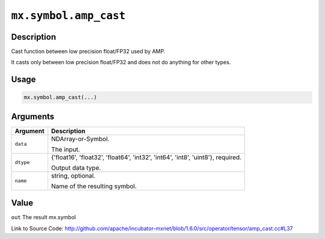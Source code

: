 

``mx.symbol.amp_cast``
============================================

Description
----------------------

Cast function between low precision float/FP32 used by AMP.

It casts only between low precision float/FP32 and does not do anything for other types.


Usage
----------

.. code:: r

	mx.symbol.amp_cast(...)

Arguments
------------------

+----------------------------------------+------------------------------------------------------------+
| Argument                               | Description                                                |
+========================================+============================================================+
| ``data``                               | NDArray-or-Symbol.                                         |
|                                        |                                                            |
|                                        | The input.                                                 |
+----------------------------------------+------------------------------------------------------------+
| ``dtype``                              | {'float16', 'float32', 'float64', 'int32', 'int64',        |
|                                        | 'int8', 'uint8'},                                          |
|                                        | required.                                                  |
|                                        |                                                            |
|                                        | Output data type.                                          |
+----------------------------------------+------------------------------------------------------------+
| ``name``                               | string, optional.                                          |
|                                        |                                                            |
|                                        | Name of the resulting symbol.                              |
+----------------------------------------+------------------------------------------------------------+

Value
----------

``out`` The result mx.symbol


Link to Source Code: http://github.com/apache/incubator-mxnet/blob/1.6.0/src/operator/tensor/amp_cast.cc#L37

